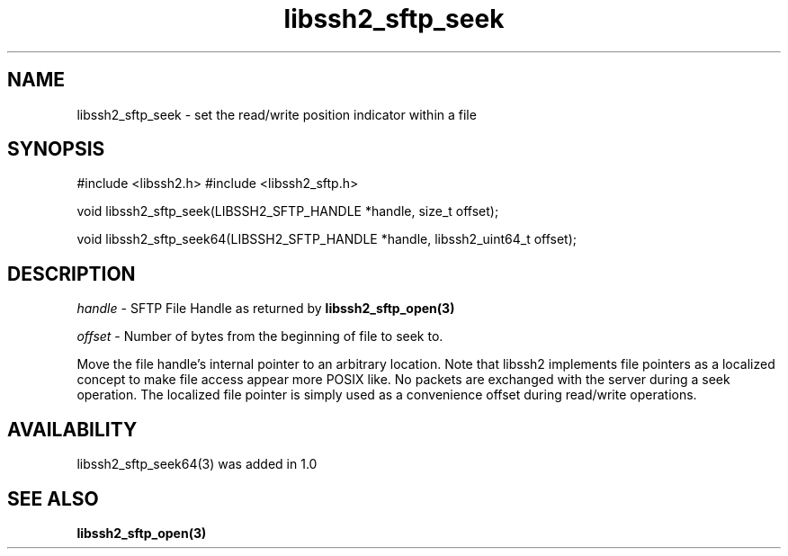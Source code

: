 .\" $Id: libssh2_sftp_seek.3,v 1.3 2008/12/22 13:18:36 bagder Exp $
.\"
.TH libssh2_sftp_seek 3 "22 Dec 2008" "libssh2 1.0" "libssh2 manual"
.SH NAME
libssh2_sftp_seek - set the read/write position indicator within a file
.SH SYNOPSIS
#include <libssh2.h>
#include <libssh2_sftp.h>

void 
libssh2_sftp_seek(LIBSSH2_SFTP_HANDLE *handle, size_t offset);

void 
libssh2_sftp_seek64(LIBSSH2_SFTP_HANDLE *handle, libssh2_uint64_t offset);

.SH DESCRIPTION
\fIhandle\fP - SFTP File Handle as returned by 
.BR libssh2_sftp_open(3)

\fIoffset\fP - Number of bytes from the beginning of file to seek to.

Move the file handle's internal pointer to an arbitrary location. 
Note that libssh2 implements file pointers as a localized concept to make 
file access appear more POSIX like. No packets are exchanged with the server 
during a seek operation. The localized file pointer is simply used as a 
convenience offset during read/write operations.
.SH AVAILABILITY
libssh2_sftp_seek64(3) was added in 1.0
.SH SEE ALSO
.BR libssh2_sftp_open(3)
